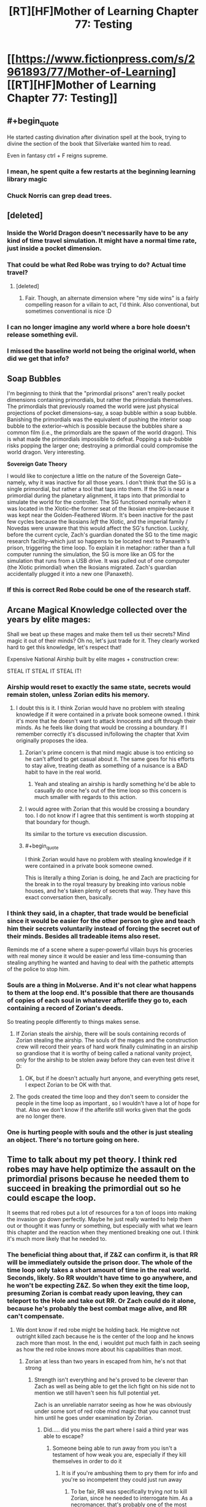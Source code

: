#+TITLE: [RT][HF]Mother of Learning Chapter 77: Testing

* [[https://www.fictionpress.com/s/2961893/77/Mother-of-Learning][[RT][HF]Mother of Learning Chapter 77: Testing]]
:PROPERTIES:
:Author: Fredlage
:Score: 194
:DateUnix: 1511392784.0
:END:

** #+begin_quote
  He started casting divination after divination spell at the book, trying to divine the section of the book that Silverlake wanted him to read.
#+end_quote

Even in fantasy ctrl + F reigns supreme.
:PROPERTIES:
:Author: Vingle
:Score: 85
:DateUnix: 1511399151.0
:END:

*** I mean, he spent quite a few restarts at the beginning learning library magic
:PROPERTIES:
:Author: ShareDVI
:Score: 35
:DateUnix: 1511422874.0
:END:


*** Chuck Norris can grep dead trees.
:PROPERTIES:
:Author: thrawnca
:Score: 17
:DateUnix: 1511423381.0
:END:


** [deleted]
:PROPERTIES:
:Score: 54
:DateUnix: 1511399689.0
:END:

*** Inside the World Dragon doesn't necessarily have to be any kind of time travel simulation. It might have a normal time rate, just inside a pocket dimension.
:PROPERTIES:
:Author: thrawnca
:Score: 18
:DateUnix: 1511409479.0
:END:


*** That could be what Red Robe was trying to do? Actual time travel?
:PROPERTIES:
:Author: Dennysaurus539
:Score: 6
:DateUnix: 1511408010.0
:END:

**** [deleted]
:PROPERTIES:
:Score: 12
:DateUnix: 1511419336.0
:END:

***** Fair. Though, an alternate dimension where "my side wins" is a fairly compelling reason for a villain to act, I'd think. Also conventional, but sometimes conventional is nice :D
:PROPERTIES:
:Author: Dennysaurus539
:Score: 7
:DateUnix: 1511427966.0
:END:


*** I can no longer imagine any world where a bore hole doesn't release something evil.
:PROPERTIES:
:Author: Areign
:Score: 4
:DateUnix: 1511463926.0
:END:


*** I missed the baseline world not being the original world, when did we get that info?
:PROPERTIES:
:Author: 20wordsorless
:Score: 1
:DateUnix: 1511708763.0
:END:


** *Soap Bubbles*

I'm beginning to think that the "primordial prisons" aren't really pocket dimensions containing primordials, but rather the primordials themselves. The primordials that previously roamed the world were just physical projections of pocket dimensions--say, a soap bubble within a soap bubble. Banishing the primordials was the equivalent of pushing the interior soap bubble to the exterior--which is possible because the bubbles share a common film (i.e., the primordials are the spawn of the world dragon). This is what made the primordials impossible to defeat. Popping a sub-bubble risks popping the larger one; destroying a primordial could compromise the world dragon. Very interesting.

*Sovereign Gate Theory*

I would like to conjecture a little on the nature of the Sovereign Gate--namely, why it was inactive for all those years. I don't think that the SG is a single primordial, but rather a tool that taps into them. If the SG is near a primordial during the planetary alignment, it taps into that primordial to simulate the world for the controller. The SG functioned normally when it was located in the Xlotic--the former seat of the Ikosian empire--because it was kept near the Golden-Feathered Worm. It's been inactive for the past few cycles because the Ikosians /left/ the Xlotic, and the imperial family / Novedas were unaware that this would affect the SG's function. Luckily, before the current cycle, Zach's guardian donated the SG to the time magic research facility--which just so happens to be located next to Panaxeth's prison, triggering the time loop. To explain it in metaphor: rather than a full computer running the simulation, the SG is more like an OS for the simulation that runs from a USB drive. It was pulled out of one computer (the Xlotic primordial) when the Ikosians migrated. Zach's guardian accidentally plugged it into a new one (Panaxeth).
:PROPERTIES:
:Author: cathemeralman
:Score: 47
:DateUnix: 1511418338.0
:END:

*** If this is correct Red Robe could be one of the research staff.
:PROPERTIES:
:Author: serge_cell
:Score: 19
:DateUnix: 1511423941.0
:END:


** Arcane Magical Knowledge collected over the years by elite mages:

Shall we beat up these mages and make them tell us their secrets? Mind magic it out of their minds? Oh no, let's just trade for it. They clearly worked hard to get this knowledge, let's respect that!

Expensive National Airship built by elite mages + construction crew:

STEAL IT STEAL IT STEAL IT!
:PROPERTIES:
:Author: ShiranaiWakaranai
:Score: 42
:DateUnix: 1511396158.0
:END:

*** Airship would reset to exactly the same state, secrets would remain stolen, unless Zorian edits his memory.
:PROPERTIES:
:Author: valeskas
:Score: 22
:DateUnix: 1511396846.0
:END:

**** I doubt this is it. I think Zorian would have no problem with stealing knowledge if it were contained in a private book someone owned. I think it's more that he doesn't want to attack Innocents and sift through their minds. As he feels like doing that would be crossing a boundary. If I remember correctly it's discussed in/following the chapter that Xvim originally proposes the idea.
:PROPERTIES:
:Author: All_in_bad_taste
:Score: 61
:DateUnix: 1511400515.0
:END:

***** Zorian's prime concern is that mind magic abuse is too enticing so he can't afford to get casual about it. The same goes for his efforts to stay alive, treating death as something of a nuisance is a BAD habit to have in the real world.
:PROPERTIES:
:Author: Xtraordinaire
:Score: 36
:DateUnix: 1511433362.0
:END:

****** Yeah and stealing an airship is hardly something he'd be able to casually do once he's out of the time loop so this concern is much smaller with regards to this action.
:PROPERTIES:
:Author: appropriate-username
:Score: 8
:DateUnix: 1511506556.0
:END:


***** I would agree with Zorian that this would be crossing a boundary too. I do not know if I agree that this sentiment is worth stopping at that boundary for though.

Its similar to the torture vs execution discussion.
:PROPERTIES:
:Author: I_Hump_Rainbowz
:Score: 9
:DateUnix: 1511405871.0
:END:


***** #+begin_quote
  I think Zorian would have no problem with stealing knowledge if it were contained in a private book someone owned.
#+end_quote

This is literally a thing Zorian is doing, he and Zach are practicing for the break in to the royal treasury by breaking into various noble houses, and he's taken plenty of secrets that way. They have this exact conversation then, basically.
:PROPERTIES:
:Author: cthulhubert
:Score: 5
:DateUnix: 1511797269.0
:END:


*** I think they said, in a chapter, that trade would be beneficial since it would be easier for the other person to give and teach him their secrets voluntarily instead of forcing the secret out of their minds. Besides all tradeable items also reset.

Reminds me of a scene where a super-powerful villain buys his groceries with real money since it would be easier and less time-consuming than stealing anything he wanted and having to deal with the pathetic attempts of the police to stop him.
:PROPERTIES:
:Author: TsortsAleksatr
:Score: 2
:DateUnix: 1511426916.0
:END:


*** Souls are a thing in MoLverse. And it's not clear what happens to them at the loop end. It's possible that there are thousands of copies of each soul in whatever afterlife they go to, each containing a record of Zorian's deeds.

So treating people differently to things makes sense.
:PROPERTIES:
:Author: thrawnca
:Score: 2
:DateUnix: 1511409754.0
:END:

**** If Zorian steals the airship, there will be souls containing records of Zorian stealing the airship. The souls of the mages and the construction crew will record their years of hard work finally culminating in an airship so grandiose that it is worthy of being called a national vanity project, only for the airship to be stolen away before they can even test drive it D:
:PROPERTIES:
:Author: ShiranaiWakaranai
:Score: 2
:DateUnix: 1511411441.0
:END:

***** OK, but if he doesn't actually hurt anyone, and everything gets reset, I expect Zorian to be OK with that.
:PROPERTIES:
:Author: thrawnca
:Score: 6
:DateUnix: 1511411504.0
:END:


**** The gods created the time loop and they don't seem to consider the people in the time loop as important , so I wouldn't have a lot of hope for that. Also we don't know if the afterlife still works given that the gods are no longer there.
:PROPERTIES:
:Author: crivtox
:Score: 1
:DateUnix: 1511520476.0
:END:


*** One is hurting people with souls and the other is just stealing an object. There's no torture going on here.
:PROPERTIES:
:Score: 1
:DateUnix: 1512695134.0
:END:


** Time to talk about my pet theory. I think red robes may have help optimize the assault on the primordial prisons because he needed them to succeed in breaking the primordial out so he could escape the loop.

It seems that red robes put a lot of resources for a ton of loops into making the invasion go down perfectly. Maybe he just really wanted to help them out or thought it was funny or something, but especially with what we learn this chapter and the reaction when they mentioned breaking one out. I think it's much more likely that he needed to.
:PROPERTIES:
:Author: space_fountain
:Score: 38
:DateUnix: 1511395053.0
:END:

*** The beneficial thing about that, if Z&Z can confirm it, is that RR will be immediately outside the prison door. The whole of the time loop only takes a short amount of time in the real world. Seconds, likely. So RR wouldn't have time to go anywhere, and he won't be expecting Z&Z. So when they exit the time loop, presuming Zorian is combat ready upon leaving, they can teleport to the Hole and take out RR. Or Zach could do it alone, because he's probably the best combat mage alive, and RR can't compensate.
:PROPERTIES:
:Author: sicutumbo
:Score: 14
:DateUnix: 1511395636.0
:END:

**** We dont know if red robe might be holding back. He mightve not outright killed zach because he is the center of the loop and he knows zach more than most. In the end, i wouldnt put much faith in zach seeing as how the red robe knows more about his capabilities than most.
:PROPERTIES:
:Author: Dismalward
:Score: 4
:DateUnix: 1511400483.0
:END:

***** Zorian at less than two years in escaped from him, he's not that strong
:PROPERTIES:
:Author: Ardvarkeating101
:Score: 8
:DateUnix: 1511410829.0
:END:

****** Strength isn't everything and he's proved to be cleverer than Zach as well as being able to get the lich fight on his side not to mention we still haven't seen his full potential yet.

Zach is an unreliable narrator seeing as how he was obviously under some sort of red robe mind magic that you cannot trust him until he goes under examination by Zorian.
:PROPERTIES:
:Author: Dismalward
:Score: 2
:DateUnix: 1511411456.0
:END:

******* Did..... did you miss the part where I said a third year was able to escape?
:PROPERTIES:
:Author: Ardvarkeating101
:Score: 4
:DateUnix: 1511411604.0
:END:

******** Someone being able to run away from you isn't a testament of how weak you are, especially if they kill themselves in order to do it
:PROPERTIES:
:Author: Dismalward
:Score: 20
:DateUnix: 1511412057.0
:END:

********* It is if you're ambushing them to pry them for info and you're so incompetent they could just run away
:PROPERTIES:
:Author: Ardvarkeating101
:Score: 10
:DateUnix: 1511414832.0
:END:

********** To be fair, RR was specifically trying /not/ to kill Zorian, since he needed to interrogate him. As a necromancer, that's probably one of the most difficult situations to show your abilities in.\\
Also, the only real weakness we saw is that his mental defenses are shoddy. Admittedly, that would be enough for Zorian to blast him - but it doesn't mean he's not a powerful mage.
:PROPERTIES:
:Author: ENTERTAIN_ME_DAMNIT
:Score: 2
:DateUnix: 1511848897.0
:END:

*********** Xvim would disagree
:PROPERTIES:
:Author: Ardvarkeating101
:Score: 1
:DateUnix: 1511886159.0
:END:


**** [deleted]
:PROPERTIES:
:Score: 3
:DateUnix: 1511402342.0
:END:

***** If RR escaped through the primordial prison door, then he essentially just walked out. The people in the loop aren't simulations, they're all real, just destroyed and recreated every month. The gate is built to keep things separate, and the only way it has to get people out is to shuffle souls. But if you can make an actual doorway through to the real world, then walking out means that you appear on the other side of that door. There are then two copies of you as well.
:PROPERTIES:
:Author: sicutumbo
:Score: 12
:DateUnix: 1511403594.0
:END:

****** [deleted]
:PROPERTIES:
:Score: 5
:DateUnix: 1511405339.0
:END:

******* Wait, there /wasn't/ a loop cut short when RR left. And that would make perfect sense if his marker never triggered because he physically walked out instead of using the Gate.
:PROPERTIES:
:Author: thrawnca
:Score: 7
:DateUnix: 1511409948.0
:END:

******** If he isn't a primary controller, it also might not have triggered.
:PROPERTIES:
:Author: melmonella
:Score: 2
:DateUnix: 1511534530.0
:END:

********* But they asked the Guardian about that, and it answered that of course the Controller who exited had a marker, or how could he have left? I suspect that maybe he didn't have a (Controller) marker, but left some other way.
:PROPERTIES:
:Author: thrawnca
:Score: 1
:DateUnix: 1511598842.0
:END:

********** It seems to me that tricking a clearly not terribly savvy Guardian program into thinking your marker is the controller one before the controller has left would be easier than breaking out of the Gate, like through a will-kill-you-in-150-million-ways-primordial prison, by boring through the dimensional border, or some other way, considering that Gate is supposed to keep the world with all it's mages and their crazy experiments locked up for a month without them noticing. Only reason Silverlake, who is a professional in the field, noticed was by going to a very specific location and casting very specific spells, implying that simulation is pretty damn sturdy.
:PROPERTIES:
:Author: melmonella
:Score: 3
:DateUnix: 1511605179.0
:END:


*** Doesn't make sense to me considering what he had done as part of said optimization. I think it's more likely he is invested in the original plan (so he is an Ibasan or a cultist), and therefore naturally wants it to succeed.
:PROPERTIES:
:Author: Xtraordinaire
:Score: 2
:DateUnix: 1511426052.0
:END:


** [deleted]
:PROPERTIES:
:Score: 26
:DateUnix: 1511395610.0
:END:

*** Score one for me! I didn't expect Primordials to essentially be living dimensions/planes, but I still count the prediction as correct!
:PROPERTIES:
:Author: HeroOfOldIron
:Score: 11
:DateUnix: 1511455631.0
:END:


** Theory: QI, being as old as he is, is aware of the Sovereign Gate and upon approaching the period when the gate can be opened sets up the groundwork for an invasion. Upon discovering that he is in the loop (through similar techniques to Silverlake) he starts the invasion in order to use the primordial as a bridge and get to the real universe. Assuming this is true, it's plausible that, what with RR helping the invasion and ZZ being absent in various restarts, that QI has succeeded in this many times and that on the other side of the prison there is an army of QI/RR clones waiting.

Bonus theory: the primordial they are inside is the one imprisoned beneath the city. The prison door looks the same but from another perspective, perhaps this is because they're inside the prison looking at the other side of the door. Silverlake remarks that there are no guards, because the Sovereign Gate can't create them, or because the guards are on the other side of the door?
:PROPERTIES:
:Author: twiddlebit
:Score: 23
:DateUnix: 1511398587.0
:END:

*** I see several problems:

- If QI is setting up an invasion regardless, why assume that he's aware that the loop has actually begun? What differences would we observe? Actually, I would argue that his observed behavior suggests he /doesn't/ know about the loop, or he would have dealt with Zach differently (eg capturing and studying instead of simply assaulting his soul).
- If they were inside the primordial's prison, it would kill them all. And Zorian has seen the primordial breaking out of its prison into the loop world.
:PROPERTIES:
:Author: thrawnca
:Score: 14
:DateUnix: 1511409668.0
:END:

**** I was thinking that he would be setting up an invasion in anticipation of the gate being used because he had prior knowledge of the gate; only going through with the plan after confirming being in the loop.

After sleeping on it I have to admit this doesn't seem very likely, although i do think it's awfully convenient that the invasion coincides with the loop. Either the loop was started because of the invasion or the invasion is started because they are in the loop, which is plausible if QI can detect whether they are in a loop or not and if he can either mobilise the invasion within a month or if he was already preparing the invasion and just needs to say the word go.

Wild theory #3: QI is aware of the sovereign gate and assumes the loop will start a month later as it was supposed to. To this end he endeavours to release a primordial in order to end the loop on day one, sabotaging the loop and preventing people from gaining ridiculous amounts of power. If i remember correctly QI is the oldest named entity im the story barring gods and primordials, if anyone would have prior knowledge of the gate surely it'd be him
:PROPERTIES:
:Author: twiddlebit
:Score: 10
:DateUnix: 1511428137.0
:END:

***** Wild theory #4: the Gate is an anti-Primordial defence mechanism. We already know it can do insane time acceleration, so it isn't a stretch at all to think that it can keep a separate simulation of the world without a Controller in it. If a Primordial is ever released in that world, the Gate waits until a month before it would happen in the real world and then activates, pulling in a member of the Noveda house so they can gain the foreknowledge and expertise necessary to stop the prison break.
:PROPERTIES:
:Author: Frommerman
:Score: 9
:DateUnix: 1511456357.0
:END:


***** It's not that much of a coincidence, the releasing of the primordial needs to be done during the planar alignment (just like the start of the soverign gate). Don't forget the whole reason the invasion is occurring now and at cyoria is to unleash a primordial on their enemies.

We also don't know how long is been since the soverign gate was last used. For all we know it could be tens of thousands of years ago, long before the gods fell silent. Qual may have heard of the myth but just because he's a 1000 years old doesn't mean he knows what's true and what's false and how everything works
:PROPERTIES:
:Author: Crazy_Demon
:Score: 3
:DateUnix: 1511446030.0
:END:

****** #+begin_quote
  We also don't know how long is been since the soverign gate was last used.
#+end_quote

2000 years ago: First Emperor used the gate

1600 years ago: Dynasty change (gate may or may not be used, last possible use of the gate, since it was dormant "past few Cycles", meaning no gate at least 400, 800, and 1200 years ago)

about 600 years ago: Gods go silent

about 500 years ago: Cataclysm (Xlotic desert forms)
:PROPERTIES:
:Author: valeskas
:Score: 7
:DateUnix: 1511448703.0
:END:


****** Ah that's true, there's so many details I can't remember what's fact or assumption, perhaps it's time to reread from the beginning
:PROPERTIES:
:Author: twiddlebit
:Score: 2
:DateUnix: 1511446914.0
:END:


*** #+begin_quote
  there is an army of QI/RR clones waiting
#+end_quote

I wonder how not having a phylactery would effect QIs combat ability. Obviously he'd be easier to destroy but I wonder if the anchor could have some effect on his ability to perform magic as an undead. I suppose he could be carrying one when he exits the loop.
:PROPERTIES:
:Author: All_in_bad_taste
:Score: 7
:DateUnix: 1511399622.0
:END:


*** If that is the case, then something has gone wrong with QI's plan. somehow the gate got activated a month early, and thus burns power much more quickly than intended. this was mentioned a few times.
:PROPERTIES:
:Author: silver7017
:Score: 2
:DateUnix: 1511425273.0
:END:


** I like the shoutout to [[https://en.wikipedia.org/wiki/Unaussprechlichen_Kulten][Unaussprechlichen Kulten]].
:PROPERTIES:
:Author: aeschenkarnos
:Score: 18
:DateUnix: 1511401847.0
:END:

*** Yup. Primordials themselves are big shoutouts to the Great Old Ones.
:PROPERTIES:
:Author: vallar57
:Score: 4
:DateUnix: 1511409585.0
:END:


** I [[https://www.reddit.com/r/rational/comments/4tqjmh/rt_mother_of_learning_discussion_time_loop_power/][knew]] there was something weird about the level of power being used by the loop!

Typos:

a lot less innocuous title/a much less innocuous title

the book like this one/a book like this one

was very dimensionally complex being/was a very dimensionally complex being

copy the entire world create/copy the entire world and create

it's very own/its very own

always seen to him/always seemed to him

the focus on my studies/the focus of my studies

I reckon I know quite well/I reckon I know it quite well

around which the city of Cyoria was built around/around which the city of Cyoria was built

seen through different lens/seen through a different lens

where their allegiances lied/where their allegiances lay

throwing around ridiculous amounts of cash around/throwing around ridiculous amounts of cash

and came out empty-handed/and come out empty-handed

leaned back into chair/leaned back into his chair

haven't already found it and took it/haven't already found it and taken it
:PROPERTIES:
:Author: thrawnca
:Score: 18
:DateUnix: 1511394863.0
:END:

*** Typos continued

#+begin_quote
  blood beings?" Zach asked
#+end_quote

should be Zorian asked
:PROPERTIES:
:Author: eroticas
:Score: 5
:DateUnix: 1511404177.0
:END:


** My theory that Zorian makes a giant floating castle to explore the world with at the end of the story has been confirmed! Airships for the win!

Also: the primordial thing sounds scary but honestly it doesn't really affect anything except they might be able to escape through the changing primordial's prison. The SG has been used before and been in use for centuries at a time, there's no reason to worry if they don't actively try to talk to it..... oh fuck that's how they're going to get out, isn't it?
:PROPERTIES:
:Author: Ardvarkeating101
:Score: 35
:DateUnix: 1511394049.0
:END:

*** Its not actually confirmed that they are living inside a primordial's bodyverse.

Unless its the same primordial as the one trapped under the city, I can't think of a reason for their prisons be linked. So I think if they are trapped in a primodial its probably that one.

As an aside: it will be interesting to see what contigency Silverlake uses to keep her conciousness at the end of the moth.
:PROPERTIES:
:Author: Gigapode
:Score: 20
:DateUnix: 1511395266.0
:END:

**** I think it's just the opposite - they could be trapped in any primordial /but/ the one beneath Cyoria. Having an exit to the prison inside himself wouldn't make any physical sense - though I suppose it would explain why the universe resets when he's summoned.

More likely, in my opinion, is that a bridge to every primordial but the one that holds them is created. The link to that primordial is possibly the Sovereign Gate, acting as a sort of entrance built into the primordial's mutilated body.

As for Silverlake, I suspect she would have to do something that mimics a primordial's prison, such that the loop mistakes her dimension for one as well and skips over destroying it. The problem is that won't be part of the original blueprint - so she'll either need to bridge the gap back herself, or more likely get Zach and Zorian to do it.
:PROPERTIES:
:Author: Quetzhal
:Score: 31
:DateUnix: 1511396522.0
:END:

***** #+begin_quote
  wouldn't make any physical sense
#+end_quote

Mind-shattering cosmic entity and you expect it to follow conventional geometries?
:PROPERTIES:
:Author: redmagesummoner
:Score: 10
:DateUnix: 1511402502.0
:END:

****** Yes? Assuming that a mind-shattering cosmic entity should break conventional geometry /just because/ it's a mind-shattering cosmic entity is just your brain making associations with other geometry-breaking entities. Is there any reason to believe this one breaks geometry in that fashion?

We've been shown that space can be compressed in the MoL universe. No reason to assume anything else. It's not /impossible/ or even that unlikely, but I'm going with the razor first.
:PROPERTIES:
:Author: Quetzhal
:Score: 17
:DateUnix: 1511406766.0
:END:

******* #+begin_quote
  Normally, mental contact with the entity resulted in quick insanity [...]
#+end_quote

As you can see above, mind-shattering is paraphrasing the way the author described the primordial. It can induce madness and insanity upon individuals therefore it can shatter minds ergo mind-shattering. I never implied that the geometries the entity existed in were the cause of the madness or insanity.

Also, if you want to be pedantic, I never said it broke geometry. I just said it used non-conventional geometries. Nothing about it being non-conventional equates to it breaking geometry. Even within conventional geometries there are objects and surfaces that fold in on themselves (e.g. Klein bottles).

Secondly, you act as if using associations to other similar entities is a bad thing. It is both natural and normal for authors to use allusions to other constructs in literature to convey feeling and tone. This is an obvious allusion to Cthulhu and other cosmic entities. While not all of the cosmic entities are non-conventional, most of them do follow non-conventional geometries.

Also if you note what I wrote, I used the word expect, which implies using context and clues to extrapolate a data point which you might not know. In this case, I asked if you expected it to follow conventional geometries. So, using meta-knowledge of the author's allusion and information from the text ("[...] Golden-Feathered Worm was very dimensionally[sic] complex [...]"), it is normal to assume that it will not follow conventional geometries.
:PROPERTIES:
:Author: redmagesummoner
:Score: 10
:DateUnix: 1511408587.0
:END:

******** It's not a bad thing, it's just not a good thing. It's an entirely neutral thing. I'm not saying it's necessarily wrong, just that I'm approaching the problem from a different point.

Also, we're referring to the primordial beneath Cyoria, not the Golden-Feathered Worm. If we're talking about allusions from the text, specifying dimensional complexity and the Golden-Feathered Worm makes it sound like a unique trait. Actually, it sounds rather like a prime candidate for the Sovereign Gate.

Though of course, it's possible and perhaps even likely that all primordials are dimensionally complex.
:PROPERTIES:
:Author: Quetzhal
:Score: 0
:DateUnix: 1511416452.0
:END:


***** We were told that they are multidimensional beings. The idea doesn't seem that weird to me. I think you're assuming the Primordial is like inside some space inside his prison, but I don't know that we need to assume that. If it isn't. If it's more like it's sealed just outside the universe, there's no reason the plug shouldn't extend "inside" of it.
:PROPERTIES:
:Author: space_fountain
:Score: 2
:DateUnix: 1511458750.0
:END:


***** #+begin_quote
  Having an exit to the prison inside himself wouldn't make any physical sense - though I suppose it would explain why the universe resets when he's summoned.
#+end_quote

Think of a klein bottle.
:PROPERTIES:
:Author: Empiricist_or_not
:Score: 1
:DateUnix: 1511662347.0
:END:


**** #+begin_quote
  I can't think of a reason for their prisons be linked
#+end_quote

Prisons may leech some resource from primordials and utilize in hidden divine machinery. So their absence may destabilise something important.
:PROPERTIES:
:Author: valeskas
:Score: 12
:DateUnix: 1511395978.0
:END:


**** Definitely agree that's the most likely one for them to be trapped in. I'd wonder then though what happens when you "free" the primordial
:PROPERTIES:
:Author: space_fountain
:Score: 3
:DateUnix: 1511396228.0
:END:


*** #+begin_quote
  My theory that Zorian makes a giant floating castle to explore the world with at the end of the story has been confirmed! Airships for the win!
#+end_quote

He's been able to have a giant floating castle for a while now. Just attach a floating spell to the orb, and he's set.

Well, he can't actually access said castle when it's floating, and when he can access it it's invisible, but it still fits the criteria.
:PROPERTIES:
:Author: sicutumbo
:Score: 3
:DateUnix: 1511394608.0
:END:

**** I was thinking more Howl's Moving Castle style than port-a-castle
:PROPERTIES:
:Author: Ardvarkeating101
:Score: 3
:DateUnix: 1511394707.0
:END:


** Despite what was said in this chapter, I'll be skeptical if the primordial prison isn't used /somehow/ to break out of the loop.
:PROPERTIES:
:Author: Saffrin-chan
:Score: 13
:DateUnix: 1511394128.0
:END:

*** Just add it to [[http://tvtropes.org/pmwiki/pmwiki.php/Main/ChekhovsArmoury][Checkov's armory.]]
:PROPERTIES:
:Author: literal-hitler
:Score: 19
:DateUnix: 1511400300.0
:END:

**** What are the other options besides souljacking into Zachs body and then souljacking into zorians own body?
:PROPERTIES:
:Author: I_Hump_Rainbowz
:Score: 7
:DateUnix: 1511405966.0
:END:

***** I guess that depends what RR did.
:PROPERTIES:
:Author: literal-hitler
:Score: 5
:DateUnix: 1511406082.0
:END:

****** You mean it depends on what QI did? QI was the one who muddled Zach and Zorian's souls together back at the end of chapter 4.
:PROPERTIES:
:Author: LeifCarrotson
:Score: 1
:DateUnix: 1511798766.0
:END:

******* I guess that depends on what RR did to break out of the loop.*
:PROPERTIES:
:Author: literal-hitler
:Score: 1
:DateUnix: 1511829808.0
:END:


** Second bonus theory. They aren't in just any primordial. They're inside the one trapped at Cyoria. Think about it. We know there aren't huge number of them so it was already decently likely. Add to that that Silverlake is quite right that the easiest and simplest thing would be just not to copy any of the prisons. So why did they? Maybe it's not so much another angle on the prison as the other side of it.

There are a decent number of flaws with this. The biggest being why can the primordial be broken out then, but I still think it's a worthwhile theory
:PROPERTIES:
:Author: space_fountain
:Score: 13
:DateUnix: 1511395443.0
:END:

*** If they are inside the Cyoria primordial, wouldn't that mean the primordial has an entrance to its own prison inside its body?

Oh god, the world is going to get destroyed by a primordial prison door paradox.
:PROPERTIES:
:Author: JiggyRobot
:Score: 12
:DateUnix: 1511395773.0
:END:

**** My theory is that's the only way to trap primordials. They need to be folded in onto themselves to prevent them from acting in any manner.
:PROPERTIES:
:Author: redmagesummoner
:Score: 22
:DateUnix: 1511402646.0
:END:

***** Yo dawg...
:PROPERTIES:
:Author: Ardvarkeating101
:Score: 3
:DateUnix: 1511410969.0
:END:


**** #+begin_quote
  "But it's the same prison as it has always been... just seen from a different perspective," Silverlake said
#+end_quote

If they are inside the Cyoria primordial, the different perspective is inside the prison looking out.
:PROPERTIES:
:Author: DerSaidin
:Score: 6
:DateUnix: 1511445494.0
:END:


**** It's not too crazy to assume the primordial has a connection to outside from inside its body, a "mouth" if you will, the current "outside" being inside the prison. It enters the paradox territory when you consider that this way the "mouth" location on the inside the primordial matches the location of the prison entrance two dimensions out.
:PROPERTIES:
:Author: daydev
:Score: 2
:DateUnix: 1511423303.0
:END:


*** That was my immediate thought as well. It would go a ways to explain why Z&Z couldn't find any other primordial prisons. They just don't exist within the time loop.
:PROPERTIES:
:Author: IFap2PB
:Score: 2
:DateUnix: 1511396039.0
:END:

**** They havent actively found their prison locations tbf so its a jump to say their prisons are missing. Until they know for a fact the prison is supposed to be at a certain place, its all up in the air for now.
:PROPERTIES:
:Author: Dismalward
:Score: 7
:DateUnix: 1511397751.0
:END:


*** That was also my impression. "But it's the same prison as it has always been... just seen from a different perspective," sounds a lot like you're now on the inside of the prison looking out.

Perhaps the primordial breaking out was the primordial dragon that the world they're used to is in.
:PROPERTIES:
:Author: DCarrier
:Score: 2
:DateUnix: 1511463485.0
:END:


** So I had this thought a little late, but it struck me that Mrs. Kazinski would /flip/ at Zorian if she ever found out he let Kirielle become friends with someone who can turn into a black cat. Considering witches are probably associated with black cats and all.

Anyway, great chapter, we're getting a bunch of neat info.
:PROPERTIES:
:Author: AKAAkira
:Score: 11
:DateUnix: 1511489333.0
:END:


** The staple of magicpunk, airship, here we come!

The primordial theory is beautiful. I guess Z&Z will find themselves studying summoning magic soon, in order to device a spell that can planeshift them out of this dimension using one of the primordial cages as a reference or something. Why summoning? Because it's one field of magic mentioned rather regularily, but not yet seen being practiced by anyone. Well, it's blocked by the SG, but still, my Chekhov Gun senses are tingling.
:PROPERTIES:
:Author: vallar57
:Score: 9
:DateUnix: 1511410193.0
:END:


** Huh. So if a primordial is enough to contain all that, makes you wonder what the source of the primordial (one of the dragons) could contain.

Probably enough room in one of those bad boys for a universe, with some extra space to fit in a spiritual plane and maybe even a few fancy pocket dimension/prisons. After all, just using of the dragons to make a planet seems kind of small potatoes now.
:PROPERTIES:
:Author: JiggyRobot
:Score: 6
:DateUnix: 1511395579.0
:END:

*** Also makes you wonder where the gods came from before they were in the current universe, and where did they go when they disappeared.
:PROPERTIES:
:Author: IFap2PB
:Score: 6
:DateUnix: 1511395873.0
:END:

**** The universe might be running out of energy the same way the time loop is, and when it went below some level of energy the gods starved.
:PROPERTIES:
:Author: Gurkenglas
:Score: 6
:DateUnix: 1511399536.0
:END:

***** Or at least bailed from that dragon and used one of the other ones flying around to make a new universe. Maybe as soon as Zack and Zorian hop out into their "real world" they'll have to escape that real world into whatever universe is around that one.
:PROPERTIES:
:Author: IFap2PB
:Score: 6
:DateUnix: 1511400761.0
:END:


**** That's a very good point. I was initially thinking that perhaps the gods moved onto one of the other world dragons/universes, but that wouldn't explain where they came from originally.

It suggests some sort of 'outer' universe that has gods and world dragons running around in.
:PROPERTIES:
:Author: JiggyRobot
:Score: 3
:DateUnix: 1511431366.0
:END:


** It could be that the reason the time loop was activated a month early was a byproduct of the primordial escaping it's prison.
:PROPERTIES:
:Author: IFap2PB
:Score: 6
:DateUnix: 1511395707.0
:END:

*** Doesn't the invasion fail to free the primordial even if Z&Z don't do anything, now that RR is gone?
:PROPERTIES:
:Author: literal-hitler
:Score: 3
:DateUnix: 1511400400.0
:END:

**** No, when Zack and Zorian don't interfere the primordial is freed. Even when Zorian triggered the summoning two weeks early the primordial was freed, instigating an early termination of the loop. The primordial summoning definitely succeeds at least to the degree that reality is broken without intervention from either Zack or Zorian. Red Robes just makes the invasion much more effective in terms of strategy and destructive power.
:PROPERTIES:
:Author: IFap2PB
:Score: 5
:DateUnix: 1511400938.0
:END:

***** The very second loop Zorian and Zach don't do anything and by the time the loop resets the primordial hasn't been freed, and that was with RR super charging them
:PROPERTIES:
:Author: Ardvarkeating101
:Score: 3
:DateUnix: 1511411028.0
:END:

****** We didn't have a point of view on the ritual site though. The ritual could very likely have been well underway. It is known that without RR interference, the loop ends right about when the summoning is completed, so the primordial might have been about to be freed, we just didn't see it.
:PROPERTIES:
:Author: IFap2PB
:Score: 3
:DateUnix: 1511411763.0
:END:

******* RR has had decades to fine tune this and the cult alone could manage it in a couple of hours while RR+invaders+cult+undead can't in 6?
:PROPERTIES:
:Author: Ardvarkeating101
:Score: 1
:DateUnix: 1511414904.0
:END:

******** Successfully summoning the primordial terminates the loop immediately. If anything, Red Robes would want to delay the summoning as long as possible while in the time loop. Otherwise he wouldn't have time plan the invasion.
:PROPERTIES:
:Author: IFap2PB
:Score: 1
:DateUnix: 1511453425.0
:END:

********* He's already planned the invasion, it has been optimized, anything more gets increasingly more marginal results and just isn't worth it
:PROPERTIES:
:Author: Ardvarkeating101
:Score: 1
:DateUnix: 1511468659.0
:END:

********** It would still cut the time loop short though, and he might be working on other important things. Like breaking into the facility with the sovereign gate.
:PROPERTIES:
:Author: IFap2PB
:Score: 1
:DateUnix: 1511473842.0
:END:

*********** Z and Z did that in line 2 resets, RR has had 30 years!
:PROPERTIES:
:Author: Ardvarkeating101
:Score: 1
:DateUnix: 1511485672.0
:END:

************ They haven't tangled with the Guardian though, which Red Robe would have had to deal with to escape the Time loop.
:PROPERTIES:
:Author: IFap2PB
:Score: 1
:DateUnix: 1511486647.0
:END:

************* There's no need to, the gate only shut once he left. No reason to fight
:PROPERTIES:
:Author: Ardvarkeating101
:Score: 1
:DateUnix: 1511488023.0
:END:

************** The guardian could very easily destroy him permanently, or at least disable whatever mechanism he was using to stay in the loop. Caution would be paramount, and he'd likely needed to milk the guardian for information like Zack and Zorian did. All of that would take multiple attempts. RR probably visited the guardian hundreds of times planning and preparing. At least five to figure out how to use the powers of each of the Emperors artifacts.
:PROPERTIES:
:Author: IFap2PB
:Score: 1
:DateUnix: 1511490169.0
:END:

*************** He just needed to ask how to leave! You only need the 5 artifacts after the door closes /behind him/. He could leave /any time/ after he met the guardian the first time.
:PROPERTIES:
:Author: Ardvarkeating101
:Score: 1
:DateUnix: 1511490873.0
:END:

**************** He still needed to learn how to use the ability to knock people out of the time loop, probably from the dagger, from the guardian. And on top of that all evidence seems to indicate that Zack is the Controller, and so RR would need to puzzle out a way to trick the guardian into letting him leave without letting it figure out he was a fake time traveler and getting enough interaction with the world outside the loop to find his old body and switch out souls.
:PROPERTIES:
:Author: IFap2PB
:Score: 1
:DateUnix: 1511491177.0
:END:

***************** #+begin_quote
  He still needed to learn how to use the ability to knock people out of the time loop, probably from the dagger, from the guardian.
#+end_quote

He didn't /need/ that.

#+begin_quote
  And on top of that all evidence seems to indicate that Zack is the Controller, and so RR would need to puzzle out a way to trick the guardian into letting him leave without letting it figure out he was a fake time traveler
#+end_quote

Zorian got that from his first conversation with the Guardian that being a looper = being /the/ looper.

#+begin_quote
  and getting enough interaction with the world outside the loop to find his old body and switch out souls.
#+end_quote

I get the body switching thing (though that could have taken like, 5 years at the most if he was okay with killing people whenever he felt like it) but I have no idea what you mean by the first part
:PROPERTIES:
:Author: Ardvarkeating101
:Score: 1
:DateUnix: 1511491602.0
:END:

****************** The orb has the power to store memories in the time loop. It doesn't have that power outside of the time loop. Zack and Zorian learned how to use it from the guardian. While it's possible that RR deciphered how to expel people from the time loop using an imperial artifacts ability without contacting the guardian at all, it is unlikely he did so when such a resource was already at his disposal, since he must have known about it. I've re-read all of his scenes ten or twelve times and meticulous research doesn't seem to be a likely personality trait from him. Besides that, we don't actually know how much longer he was in the loop before Zorian. Based on his combat ability it likely wasn't the full thirty years. He got wounded by academy students after all.
:PROPERTIES:
:Author: IFap2PB
:Score: 1
:DateUnix: 1511492273.0
:END:


********* #+begin_quote
  If anything, Red Robes would want to delay the summoning as long as possible while in the time loop.
#+end_quote

Unless RR wants to hijack the summoning to make a bridge back to the real world.

Zorian noticed that RR's involvement seemed to be "turn up and provide a bunch of info to the invaders at the start, then mostly disappear". That could easily be him just setting up his exit every time in case he needs it, not unlike how ZZ set up a bunch of things every month.
:PROPERTIES:
:Author: thrawnca
:Score: 1
:DateUnix: 1511475259.0
:END:

********** So what's he doing that requires every second? That he would purposely fail the summoning until the last second (which, as seen with Zorians comment the first time it breaks out, doesn't happen every time) just to get right and even then fail for 30 years
:PROPERTIES:
:Author: Ardvarkeating101
:Score: 1
:DateUnix: 1511485769.0
:END:

*********** He doesn't need to fail the summoning. It is timed specifically for the end of the time loop where the effects of the planetary alignment is greatest. He simply has no reason to speed it up.
:PROPERTIES:
:Author: IFap2PB
:Score: 1
:DateUnix: 1511486471.0
:END:

************ #+begin_quote
  effects of the planetary alignment is greatest.
#+end_quote

Do we know that and do we know that has anything to do with the primordial? It broke out just fine weeks beforehand
:PROPERTIES:
:Author: Ardvarkeating101
:Score: 1
:DateUnix: 1511488089.0
:END:

************* Reality cracked, but that might not have been enough power to fully break the primordial free of it's prison. It has been mentioned numerous times that summoning the primordial takes massive amounts of power, hence the reason for it coinciding with the planetary alignment. Admittedly this was mostly speculation on Zorian's part, but it's speculation he continues to maintain even after witnessing a summoning occur earlier.
:PROPERTIES:
:Author: IFap2PB
:Score: 1
:DateUnix: 1511490734.0
:END:

************** Wasn't it reality cracking and a hand/tentacle/thing coming out? That seems like you don't need any more power
:PROPERTIES:
:Author: Ardvarkeating101
:Score: 1
:DateUnix: 1511490980.0
:END:

*************** I presume you are speaking of the ninth paragraph from the end at chapter 52?

#+begin_quote
  "Something huge and dark brown like a hand studded with mouths and eyes, shot out of the rip in space, but Zorian didn't have time to study it much. Without any prompting from him, the marker on his soul suddenly activated and everything went black."
#+end_quote

So yeah I admit a hand broke out of the prison, but that didn't mean the whole body would be able to. Even if the you're right and a full summoning could be completed without waiting for the planar alignment, there are several things that wouldn't make sense and explanations that could shed light on the cult's actions.

Why wait for the day of the planar alignment if it wasn't important? There were literally centuries of other days a primordial could be summoned.

It is possible that the energy required to summon the primordial was lessened due to the fact that the time loop is taking place inside the primordial itself, therefore reducing the energy requirement below the estimated threshold.

It is also possible that the Cult of the Dragon Below has the best shot at controlling the primordial with their own magics at the height of the planar alignment when magic is at it's strongest.
:PROPERTIES:
:Author: IFap2PB
:Score: 1
:DateUnix: 1511491858.0
:END:


*********** I assume that he regularly set up the invasion to succeed just in case, but didn't actually use the exit until it seemed necessary.
:PROPERTIES:
:Author: thrawnca
:Score: 1
:DateUnix: 1511486616.0
:END:

************ #+begin_quote
  just in case
#+end_quote

Just in case what? What possible reason would he have? It's not like it affects the real world
:PROPERTIES:
:Author: Ardvarkeating101
:Score: 1
:DateUnix: 1511488059.0
:END:

************* Just in case he needs to leave after the current month. Which eventually he did.
:PROPERTIES:
:Author: thrawnca
:Score: 1
:DateUnix: 1511490980.0
:END:

************** That doesn't involve the invasion at all?
:PROPERTIES:
:Author: Ardvarkeating101
:Score: 1
:DateUnix: 1511491040.0
:END:

*************** The context of the conversation was the possibility that he was hijacking the summoning in some way to make a bridge to the real world.
:PROPERTIES:
:Author: thrawnca
:Score: 1
:DateUnix: 1511521885.0
:END:


** [deleted]
:PROPERTIES:
:Score: 7
:DateUnix: 1511401835.0
:END:

*** Primordial, not gate. There are others.
:PROPERTIES:
:Author: kaukamieli
:Score: 1
:DateUnix: 1511571544.0
:END:


** Damien's fiancé's family trains magical bees right? I wonder if that'll come up for this wasp pyramid heist.
:PROPERTIES:
:Author: Overmind_Slab
:Score: 6
:DateUnix: 1511409258.0
:END:

*** The 'wasps' are three meters long and [[https://motheroflearninguniverse.wordpress.com/2016/07/02/sapient-species-of-the-world/][sapient]]. /Probably/ unrelated.
:PROPERTIES:
:Author: thrawnca
:Score: 14
:DateUnix: 1511409306.0
:END:

**** Yeah those don't sound like bees at all except for their appearance.
:PROPERTIES:
:Author: Overmind_Slab
:Score: 1
:DateUnix: 1511409933.0
:END:

***** She will have second trigger.
:PROPERTIES:
:Author: serge_cell
:Score: 15
:DateUnix: 1511423993.0
:END:

****** She was already double triggered, it's the third that changes everything
:PROPERTIES:
:Author: monkyyy0
:Score: 3
:DateUnix: 1511444045.0
:END:

******* what's this referencing? sounds like Worm
:PROPERTIES:
:Author: Enexia
:Score: 2
:DateUnix: 1512017287.0
:END:

******** Maybe
:PROPERTIES:
:Author: monkyyy0
:Score: 2
:DateUnix: 1512018935.0
:END:


** #+begin_quote
  time that moves in braids and spirals
#+end_quote

Seems [[https://www.fanfiction.net/s/5193644/1/Time_Braid][/Time Braid/]] reference :)
:PROPERTIES:
:Author: serge_cell
:Score: 10
:DateUnix: 1511419595.0
:END:


** Smh. You spend years building an experimental airship (airplane?) and some kids steal it and take it for a joyride.
:PROPERTIES:
:Author: IFap2PB
:Score: 4
:DateUnix: 1511396093.0
:END:


** Smh. You spend years building an experimental airship (airplane?) and some kids steal it and take it for a joyride.
:PROPERTIES:
:Author: IFap2PB
:Score: 2
:DateUnix: 1511396080.0
:END:


** have we seen the unknown girl (the 3rd person who was inexplicably talented like zack and noule in first loop but didn't get a reason why) reappear because im sure she's rr if not
:PROPERTIES:
:Author: yesiamaracist
:Score: 2
:DateUnix: 1511510361.0
:END:

*** She was inexplicably talented because Zach helped her with stuff
:PROPERTIES:
:Author: Enexia
:Score: 3
:DateUnix: 1512017325.0
:END:


** ebook version updated up to chapter 77: [[https://github.com/asdkant/bookify-mol/releases/tag/c77]]
:PROPERTIES:
:Author: asdkant
:Score: 2
:DateUnix: 1511563776.0
:END:


** Feels like a slow chapter - loop as primordial and airship sums it up. I really hoped that we'd see Silverlake join the loop in some way or at least make inquiries into securing that option.
:PROPERTIES:
:Author: 23143567
:Score: 2
:DateUnix: 1511395024.0
:END:

*** I think she's definitely angling for that. It sounds like she's mobilizing a great deal of her assets to try to understand them. It could just be curiosity, but this is someone who's managed to attain immortality. To me it sounds like she's trying to develop a plan.
:PROPERTIES:
:Author: space_fountain
:Score: 12
:DateUnix: 1511395155.0
:END:

**** She understands the situation far better than anyone else they've told by a wide margin. She understands just how valuable it is and that her time to act is limited. She has the most knowledge of the relevant subjects.

She is the most dangerous person to them by far.
:PROPERTIES:
:Author: literal-hitler
:Score: 16
:DateUnix: 1511400646.0
:END:

***** But also the best person to know or come up with a plan for either finding a way out of the loop. It might be a good idea for Z&Z to just bring her into the loop. That way she has what she wants and can't really interfere anymore. If she finds a way out she can try it and Z&Z can watch and see if the Guardian boots her back or destroys that iteration of her without risking themselves.
:PROPERTIES:
:Author: IFap2PB
:Score: 2
:DateUnix: 1511401333.0
:END:

****** But once they let her into the loop, Z&Z know way too much about her. Quite possibly more than anyone currently alive. We already know one person left the loop without the Anchor, why not another? Though messing up Zorian's soul and mind wiping Zach before she left would make sure they couldn't follow.
:PROPERTIES:
:Author: literal-hitler
:Score: 2
:DateUnix: 1511401587.0
:END:

******* She's too smart to take that kind of risk. Chapter 76 proved that Zorian alone would give her a tough fight in a physical confrontation. Against Zack she's screwed.
:PROPERTIES:
:Author: IFap2PB
:Score: 3
:DateUnix: 1511403903.0
:END:

******** A direct confrontation where she knows nothing about them. I was thinking more of an ambush when and where they would least expect it after having more information. And/or time to gather firepower.
:PROPERTIES:
:Author: literal-hitler
:Score: 4
:DateUnix: 1511404983.0
:END:

********* Still a huge risk. If she does any serious digging she'll realize that Zorian is a master mind mage and extremely paranoid. If she screws up the slightest bit she's dead. She might be able to take out Zack and Zorian with proper planning but it would be a toss up. Those kinds of risks aren't worth taking when there's no obvious reward.
:PROPERTIES:
:Author: IFap2PB
:Score: 3
:DateUnix: 1511410815.0
:END:


********* Even if she could overpower Zack and Zorian, Xvim and Aleric have informants and skills of their own. Their continued awareness of the time-loop relies on Zack and Zorian. If either of them caught wind of anything involving more than her, herself. And besides that, the only way for her to get into the loop in the first place would be via Zorian using current methods. The only way she way she would keep her memories is if she had Zorian's full cooperation. That would mean that Zorian would have full purview of any messages she might send to herself via the notebooks and would be able to read and edit them at will.
:PROPERTIES:
:Author: IFap2PB
:Score: 0
:DateUnix: 1511411151.0
:END:

********** She could encode them.
:PROPERTIES:
:Author: melmonella
:Score: 1
:DateUnix: 1511423906.0
:END:

*********** If she was any good at that she would have done so with her copy of "Unspeakable Cults". Zorians extensive library of divination spells found what he was looking for in ten minutes.
:PROPERTIES:
:Author: IFap2PB
:Score: 1
:DateUnix: 1511453242.0
:END:

************ How would she encode an original book? Messages she sends are just text, that's what encryption is for.
:PROPERTIES:
:Author: melmonella
:Score: 1
:DateUnix: 1511457655.0
:END:

************* She could easily rewrite the book in code. For messages though, she would have had to have developed the code before the time loop, and it would have to be something simple enough for her to look for and realize what it is, all while making it seem harmless to Zorian. Highly impractical without careful planning that the time loop makes impossible.
:PROPERTIES:
:Author: IFap2PB
:Score: 1
:DateUnix: 1511465411.0
:END:

************** A simple viginere cypher can be easilly developed without expecting a time loop to happen.
:PROPERTIES:
:Author: melmonella
:Score: 1
:DateUnix: 1511479497.0
:END:

*************** A viginere cypher is just a bunch of Caesar ciphers woven together, meaning that the message would look like gibberish. Anyone would be able to tell it was some sort of code at a glance and that would instantly put Zorian on alert.
:PROPERTIES:
:Author: IFap2PB
:Score: 1
:DateUnix: 1511486337.0
:END:

**************** ...so? She can openly tell him she isn't sharing her secret research with him, that's just common sense and totally in character for her.
:PROPERTIES:
:Author: melmonella
:Score: 1
:DateUnix: 1511512412.0
:END:


**** Unfortunately they cant really trust the witch as opposed to his other friends because theyve only known her for 3 or so months and she knows a great deal about soul magic/dimension loop she can be a great threat despite their seeming immortality inside the loop.
:PROPERTIES:
:Author: Dismalward
:Score: 3
:DateUnix: 1511398039.0
:END:


** [[https://www.youtube.com/watch?v=3PT20OWjRQ4]]
:PROPERTIES:
:Author: ShareDVI
:Score: 1
:DateUnix: 1511394902.0
:END:


** A good chapter for building up the next stage of the story. Nothing much happened plot-wise besides new information, but good stuff none the less.
:PROPERTIES:
:Author: IFap2PB
:Score: 1
:DateUnix: 1511395933.0
:END:


** What is the over/under on whether they fight silverlake by the end of this book?
:PROPERTIES:
:Author: I_Hump_Rainbowz
:Score: 1
:DateUnix: 1511406222.0
:END:

*** That would make me sigh in frustration. Once she believes that the loop is real, what could she possibly gain by attacking them that she couldn't get by simple negotiation?
:PROPERTIES:
:Author: thrawnca
:Score: 3
:DateUnix: 1511410423.0
:END:

**** she wants out and is willing to get through a primordial and in doing so releases it in the real world. they heroically sacrifice themselves by stopping it saving the real people and erasing themselves (or at least the copy of themselves)

This would be super cheesy but who knows.
:PROPERTIES:
:Author: I_Hump_Rainbowz
:Score: 1
:DateUnix: 1511418714.0
:END:

***** If the only way out is via the primordial prisons, then ZZ will be doing the same.

Still not seeing a reason for Silverlake to fight them.
:PROPERTIES:
:Author: thrawnca
:Score: 4
:DateUnix: 1511423224.0
:END:


**** Silverlake is consistently shrewd, suspicious, greedy, and unfriendly. Only time she's been somewhat nice is when she says that she'd teach Kana. Even in the last chapter she attacked them, when she KNEW that they are powerful enough to have brought down a grey hunter. She seems to be in the mindset of attack now, ask questions later. Even after getting smacked down last chapter, she's still willing to spy on them overtly and get her contacts to spy on them when her own efforts failed.

They'll have to fight Silverlake eventually, if only to beat her down. She's too greedy to make a good capitalist. You know you gotta at least promise trickle down.
:PROPERTIES:
:Author: I-want-pulao
:Score: 1
:DateUnix: 1511496887.0
:END:


** Could Red Robe have gotten the controller marker through some sort of modified familiar spell?
:PROPERTIES:
:Author: 27kjmm
:Score: 1
:DateUnix: 1511412505.0
:END:

*** I'm more and more doubtful that he actually had a Controller marker. I think he probably had a temporary marker, and then found an alternative exit.

Perhaps part of the reason he helped the invasion was to help him access the prison in the Hole?
:PROPERTIES:
:Author: thrawnca
:Score: 4
:DateUnix: 1511413298.0
:END:

**** I'm inclined to think he was found to be part of the invasion so Zach included him on the time loop to learn more information. Or that he was helping Zach with soul magic. So far we have no explanation on how Veyers ties in and that's the only thing I can think of atm.
:PROPERTIES:
:Author: tyes77
:Score: 1
:DateUnix: 1511470286.0
:END:

***** #+begin_quote
  he was found to be part of the invasion so Zach included him on the time loop
#+end_quote

That...makes no sense. It would be much easier to learn everything he knows by repeatedly interrogating him, not by empowering him.
:PROPERTIES:
:Author: thrawnca
:Score: 1
:DateUnix: 1511474811.0
:END:

****** Yeah but there's no real proof of why Veyers entered the time loop so we can only make guesses and this is one of them. You have a better one that doesn't involve the lich?
:PROPERTIES:
:Author: tyes77
:Score: 1
:DateUnix: 1511475239.0
:END:

******* Well, for starters, to include him in the loop, Zach must have either trusted him or been attacked and subverted.
:PROPERTIES:
:Author: thrawnca
:Score: 1
:DateUnix: 1511486737.0
:END:


** Games we play + Mother of Learning crossover?
:PROPERTIES:
:Author: appropriate-username
:Score: 1
:DateUnix: 1511506054.0
:END:

*** I would read it if it's decent, but I would read anything decent if it's game mechanics, MoL universe or using TGWP's fantastical / metaphysical(?) elements? (I've had a loooong, tiresome day after a long week)
:PROPERTIES:
:Author: LucidityWaver
:Score: 1
:DateUnix: 1511692828.0
:END:

**** I just said that because stealing a super expensive blimp is going to feature prominently in both stories :) It'd be neat if there was a nod to TGWP in MoL's story since there's the similar plot point.
:PROPERTIES:
:Author: appropriate-username
:Score: 2
:DateUnix: 1511710780.0
:END:

***** I'd forgotten about that plot point!
:PROPERTIES:
:Author: LucidityWaver
:Score: 2
:DateUnix: 1511735422.0
:END:

****** I don't blame you, IIRC that's like almost the start of TGWP, certainly the beginning of the exponential curve of MC's powers. I think that's why it was memorable for me because it was one of the only things/conflicts done in the story that wasn't a godlike power dick-measuring contest (not that the measuring contests weren't well written or enjoyable in and of themselves).
:PROPERTIES:
:Author: appropriate-username
:Score: 2
:DateUnix: 1511744005.0
:END:


** Interesting info about familiars being able to shape shift. Possible RR is Zach's familiar gone rogue. RR was described as freakishly strong I think, which this could explain. Soul bond between them might help with marker transmission/alteration. Would need to be a smart creature, but surely lots of those about. Perhaps a dragon?

Also not clear how SG would deal with soul bonded controller; its not possible to preserve controller's soul but reset that of bonded soul.
:PROPERTIES:
:Author: jaylandsman
:Score: 1
:DateUnix: 1511518802.0
:END:


** Do we know what the limits of teleportation are. Zorian needs a dimension gate to hope over to Klatch (forgot real name) where his bro is. But can teleport around the local area fairly well. Has the author given a teleport radius or even hinted at one yet?
:PROPERTIES:
:Author: Mingablo
:Score: 1
:DateUnix: 1511536176.0
:END:

*** He has stated that the mana costs scale with distance, and are not linear. So it's more efficient to do smaller hops, and eventually a jump is just too far for any humanoid caster.

QI could get from Ulquaan Ibasa to Cyoria in a few hours if motivated enough.
:PROPERTIES:
:Author: thrawnca
:Score: 3
:DateUnix: 1511699600.0
:END:


*** I vaguely recall some character (probably Zorian) chaining teleports to travel long distances, which strongly suggests that there is indeed a maximum distance.
:PROPERTIES:
:Author: Solonarv
:Score: 1
:DateUnix: 1511551478.0
:END:
